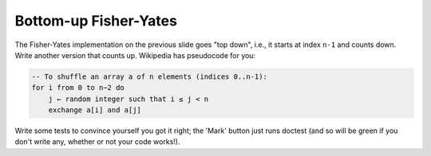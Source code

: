 Bottom-up Fisher-Yates
======================

The Fisher-Yates implementation on the previous slide goes "top down", i.e., it starts at index ``n-1`` and counts down. Write another version that counts up. Wikipedia has pseudocode for you:

.. code-block:: 

    -- To shuffle an array a of n elements (indices 0..n-1):
    for i from 0 to n−2 do
        j ← random integer such that i ≤ j < n
        exchange a[i] and a[j]

Write some tests to convince yourself you got it right; the 'Mark' button just runs doctest (and so will be green if you don't write any, whether or not your code works!).

.. challenge:: 


    # define fisher_yates as a bottom-up shuffle
